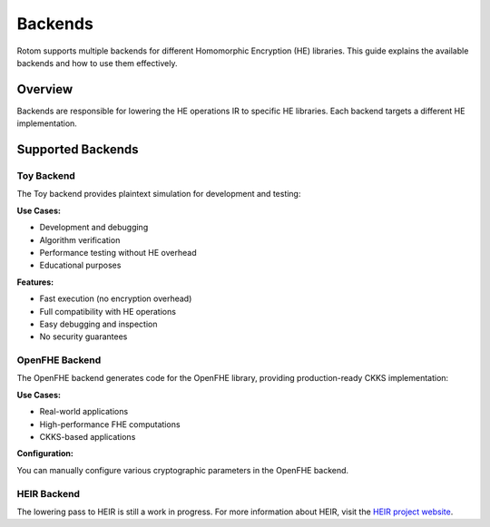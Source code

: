 Backends
========

Rotom supports multiple backends for different Homomorphic Encryption (HE) libraries. This guide explains the available backends and how to use them effectively.

Overview
--------

Backends are responsible for lowering the HE operations IR to specific HE libraries. Each backend targets a different HE implementation.

Supported Backends
------------------

Toy Backend
~~~~~~~~~~~

The Toy backend provides plaintext simulation for development and testing:

**Use Cases:**

- Development and debugging
- Algorithm verification
- Performance testing without HE overhead
- Educational purposes

**Features:**

- Fast execution (no encryption overhead)
- Full compatibility with HE operations
- Easy debugging and inspection
- No security guarantees


OpenFHE Backend
~~~~~~~~~~~~~~~

The OpenFHE backend generates code for the OpenFHE library, providing production-ready CKKS implementation:

**Use Cases:**

- Real-world applications
- High-performance FHE computations
- CKKS-based applications

**Configuration:**

You can manually configure various cryptographic parameters in the OpenFHE backend.


HEIR Backend
~~~~~~~~~~~~

The lowering pass to HEIR is still a work in progress. 
For more information about HEIR, visit the `HEIR project website <https://heir.dev/>`_.
